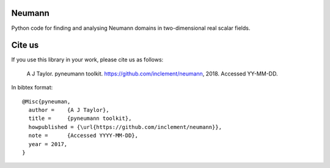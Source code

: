 Neumann
=======

Python code for finding and analysing Neumann domains in
two-dimensional real scalar fields.

Cite us
=======

If you use this library in your work, please cite us as follows:

    A J Taylor. pyneumann toolkit. https://github.com/inclement/neumann, 2018. Accessed YY-MM-DD.

In bibtex format::

  @Misc{pyneuman,
    author =    {A J Taylor},
    title =     {pyneumann toolkit},
    howpublished = {\url{https://github.com/inclement/neumann}},
    note =      {Accessed YYYY-MM-DD},
    year = 2017,
  }

  
